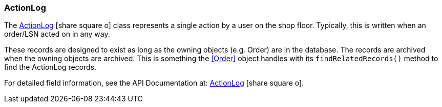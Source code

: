 
=== ActionLog

The link:reference.html#actionlog[ActionLog^] icon:share-square-o[role="link-blue"]
class represents a single action by a user on the shop floor.
Typically, this is written when an order/LSN acted on in any way.

These records are designed to exist as long as the owning objects (e.g. Order) are in the database.
The records are archived when the owning objects are archived.  This is something the <<Order>> object
handles with its `findRelatedRecords()` method to find the ActionLog records.

For detailed field information, see the API Documentation at:
link:groovydoc/org/simplemes/mes/tracking/domain/ActionLog.html[ActionLog^]
icon:share-square-o[role="link-blue"].
